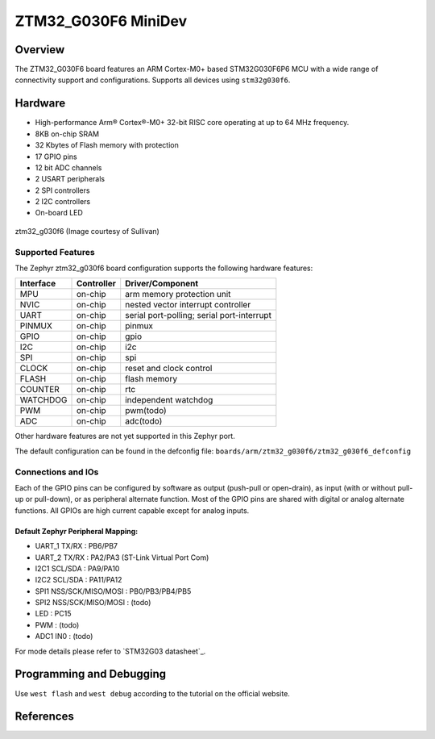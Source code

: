 .. _ztm32_g030f6_mini_board:

ZTM32_G030F6 MiniDev
################

Overview
********

The ZTM32_G030F6 board features an ARM Cortex-M0+ based STM32G030F6P6 MCU
with a wide range of connectivity support and configurations. Supports all devices using ``stm32g030f6``.

Hardware
********
- High-performance Arm® Cortex®-M0+ 32-bit RISC core operating at up to 64 MHz frequency.
- 8KB on-chip SRAM
- 32 Kbytes of Flash memory with protection
- 17 GPIO pins
- 12 bit ADC channels
- 2 USART peripherals
- 2 SPI controllers
- 2 I2C controllers
- On-board LED

.. figure:: img/board.jpg
     :width: 500px
     :align: center
     :alt: ztm32_g030f6

     ztm32_g030f6 (Image courtesy of Sullivan)

Supported Features
==================

The Zephyr ztm32_g030f6 board configuration supports the following hardware features:

+-----------+------------+-------------------------------------+
| Interface | Controller | Driver/Component                    |
+===========+============+=====================================+
| MPU       | on-chip    | arm memory protection unit          |
+-----------+------------+-------------------------------------+
| NVIC      | on-chip    | nested vector interrupt controller  |
+-----------+------------+-------------------------------------+
| UART      | on-chip    | serial port-polling;                |
|           |            | serial port-interrupt               |
+-----------+------------+-------------------------------------+
| PINMUX    | on-chip    | pinmux                              |
+-----------+------------+-------------------------------------+
| GPIO      | on-chip    | gpio                                |
+-----------+------------+-------------------------------------+
| I2C       | on-chip    | i2c                                 |
+-----------+------------+-------------------------------------+
| SPI       | on-chip    | spi                                 |
+-----------+------------+-------------------------------------+
| CLOCK     | on-chip    | reset and clock control             |
+-----------+------------+-------------------------------------+
| FLASH     | on-chip    | flash memory                        |
+-----------+------------+-------------------------------------+
| COUNTER   | on-chip    | rtc                                 |
+-----------+------------+-------------------------------------+
| WATCHDOG  | on-chip    | independent watchdog                |
+-----------+------------+-------------------------------------+
| PWM       | on-chip    | pwm(todo)                           |
+-----------+------------+-------------------------------------+
| ADC       | on-chip    | adc(todo)                           |
+-----------+------------+-------------------------------------+

Other hardware features are not yet supported in this Zephyr port.

The default configuration can be found in the defconfig file:
``boards/arm/ztm32_g030f6/ztm32_g030f6_defconfig``

Connections and IOs
===================

Each of the GPIO pins can be configured by software as output (push-pull or open-drain), as
input (with or without pull-up or pull-down), or as peripheral alternate function. Most of the
GPIO pins are shared with digital or analog alternate functions. All GPIOs are high current
capable except for analog inputs.

Default Zephyr Peripheral Mapping:
----------------------------------

- UART_1 TX/RX : PB6/PB7
- UART_2 TX/RX : PA2/PA3 (ST-Link Virtual Port Com)
- I2C1 SCL/SDA : PA9/PA10
- I2C2 SCL/SDA : PA11/PA12
- SPI1 NSS/SCK/MISO/MOSI : PB0/PB3/PB4/PB5
- SPI2 NSS/SCK/MISO/MOSI : (todo)
- LED       : PC15
- PWM       : (todo)
- ADC1 IN0  : (todo)

For mode details please refer to `STM32G03 datasheet`_.

Programming and Debugging
*************************
Use ``west flash`` and ``west debug`` according to the tutorial on the official website.

References
**********

.. target-notes::

.. _STM32G030 datasheet:
   http://www.st.com/resource/en/datasheet/stm32g030f6.pdf

.. _STM32G030F6 on www.st.com:
   http://www.st.com/en/microcontrollers/stm32g030f6.html